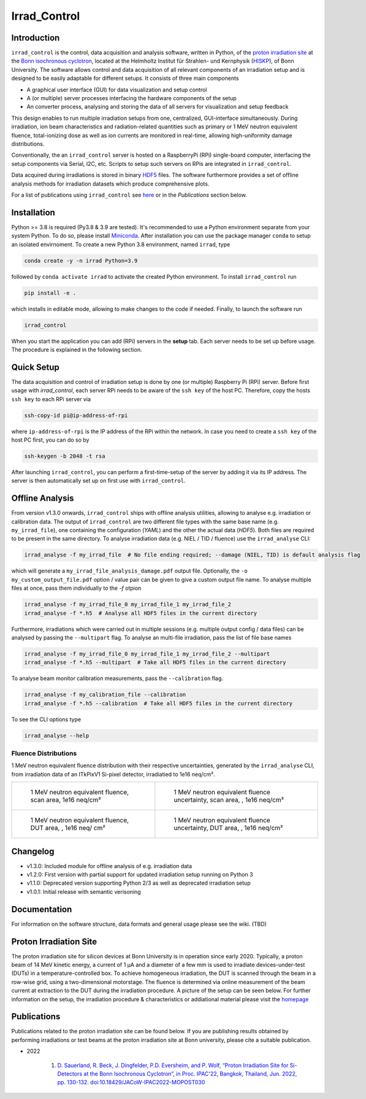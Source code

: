 =============================
Irrad_Control |test-status|
=============================

Introduction
============

``irrad_control`` is the control, data acquisition and analysis software, written in Python, of the `proton irradiation site <https://www.zyklotron.hiskp.uni-bonn.de/zyklo/experiments_cyclotron_EN.html#one>`_
at the `Bonn isochronous cyclotron <https://www.zyklotron.hiskp.uni-bonn.de/zyklo/index_EN.html>`_, located at the Helmholtz Institut für Strahlen- und Kernphysik (`HISKP <https://www.hiskp.uni-bonn.de/>`_), of Bonn University.
The software allows control and data acquisition of all relevant components of an irradiation setup and is designed to be easily adaptable for different setups.
It consists of three main components

- A graphical user interface (GUI) for data visualization and setup control
- A (or multiple) server processes interfacing the hardware components of the setup 
- An converter process, analysing and storing the data of all servers for visualization and setup feedback

This design enables to run multiple irradiation setups from one, centralized, GUI-interface simultaneously.
During irradiation, ion beam characteristics and radiation-related quantities such as primary or 1 MeV neutron equivalent fluence,
total-ionizing dose as well as ion currents are monitored in real-time, allowing high-uniformity damage distributions.

Conventionally, the an ``irrad_control`` server is hosted on a RaspberryPi (RPi) single-board computer, interfacing the setup components via Serial, I2C, etc.
Scripts to setup such servers on RPis are integrated in ``irrad_control``.

Data acquired during irradiations is stored in binary `HDF5 <https://www.pytables.org/>`_ files. The software furthermore provides a set of offline
analysis methods for irradiation datasets which produce comprehensive plots.

For a list of publications using ``irrad_control`` see `here <https://www.zyklotron.hiskp.uni-bonn.de/zyklo/publications_EN.html>`_ or in the `Publications` section below.

Installation
============

Python >= 3.8 is required (Py3.8 & 3.9 are tested). It's recommended to use a Python environment separate from your system Python. To do so, please install `Miniconda <https://conda.io/miniconda.html>`_.
After installation you can use the package manager ``conda`` to setup an isolated envirnoment. To create a new Python 3.8 environment, named ``irrad``, type

.. code-block:: bash

   conda create -y -n irrad Python=3.9

followed by ``conda activate irrad`` to activate the created Python environment. To install ``irrad_control`` run

.. code-block:: bash

   pip install -e .

which installs in editable mode, allowing to make changes to the code if needed. Finally, to launch the software run

.. code-block:: bash

   irrad_control

When you start the application you can add (RPi) servers in the **setup** tab. Each server needs to be set up before usage.
The procedure is explained in the following section.

Quick Setup
============

The data acquisition and control of irradiation setup is done by one (or multiple) Raspberry Pi (RPi) server. Before first usage with `irrad_control`,
each server RPi needs to be aware of the ``ssh key`` of the host PC. Therefore, copy the hosts ``ssh key`` to each RPi server via

.. code-block::

   ssh-copy-id pi@ip-address-of-rpi

where ``ip-address-of-rpi`` is the IP address of the RPi within the network. In case you need to create a ``ssh key`` of the host PC first, you can do so by

.. code-block::

   ssh-keygen -b 2048 -t rsa

After launching ``irrad_control``, you can perform a first-time-setup of the server by adding it via its IP address.
The server is then automatically set up on first use with ``irrad_control``.


Offline Analysis
================

From version v1.3.0 onwards, ``irrad_control`` ships with offline analysis utilities, allowing to analyse e.g. irradiation or calibration data.
The output of ``irrad_control`` are two different file types with the same base name (e.g. ``my_irrad_file``), one containing the configuration (*YAML*) and the other the actual data (*HDF5*).
Both files are required to be present in the same directory.
To analyse irradiation data (e.g. NIEL / TID / fluence) use the ``irrad_analyse`` CLI:

.. code-block:: bash

   irrad_analyse -f my_irrad_file  # No file ending required; --damage (NIEL, TID) is default analysis flag 

which will generate a ``my_irrad_file_analysis_damage.pdf`` output file. Optionally, the ``-o my_custom_output_file.pdf`` option / value pair can be given to give a custom output file name.
To analyse multiple files at once, pass them individually to the `-f` otpion

.. code-block:: bash

   irrad_analyse -f my_irrad_file_0 my_irrad_file_1 my_irrad_file_2
   irrad_analyse -f *.h5  # Analyse all HDF5 files in the current directory

Furthermore, irradiations which were carried out in multiple sessions (e.g. multiple output config / data files) can be analysed by passing the ``--multipart`` flag.
To analyse an multi-file irradiation, pass the list of file base names

.. code-block:: bash

   irrad_analyse -f my_irrad_file_0 my_irrad_file_1 my_irrad_file_2 --multipart
   irrad_analyse -f *.h5 --multipart  # Take all HDF5 files in the current directory

To analyse beam monitor calibration measurements, pass the ``--calibration`` flag.

.. code-block:: bash

   irrad_analyse -f my_calibration_file --calibration
   irrad_analyse -f *.h5 --calibration  # Take all HDF5 files in the current directory

To see the CLI options type

.. code-block:: bash

   irrad_analyse --help

Fluence Distributions
---------------------

1 MeV neutron equivalent fluence distribution with their respective uncertainties, generated by the ``irrad_analyse`` CLI,
from irradiation data of an ITkPixV1 Si-pixel detector, irradiatied to 1e16 neq/cm².

.. list-table::

    * - .. figure:: ../assets/ITkPixV1_1e16_scan_neq_nominal.jpg?raw=true

           1 MeV neutron equivalent fluence, scan area, 1e16 neq/cm²

      - .. figure:: ../assets/ITkPixV1_1e16_scan_neq_error.jpg?raw=true

           1 MeV neutron equivalent fluence uncertainty, scan area, , 1e16 neq/cm²

    * - .. figure:: ../assets/ITkPixV1_1e16_dut_neq_nominal.jpg?raw=true

           1 MeV neutron equivalent fluence, DUT area, , 1e16 neq/ cm²

      - .. figure:: ../assets/ITkPixV1_1e16_dut_neq_error.jpg?raw=true

           1 MeV neutron equivalent fluence uncertainty, DUT area, , 1e16 neq/cm²

Changelog
========

- v1.3.0: Included module for offline analysis of e.g. irradiation data
- v1.2.0: First version with partial support for updated irradiation setup running on Python 3 
- v1.1.0: Deprecated version supporting Python 2/3 as well as deprecated irradiation setup
- v1.0.1: Initial release with semantic verisoning

Documentation
=============

For information on the software structure, data formats and general usage please see the wiki. (TBD)

Proton Irradiation Site
=======================

The proton irradiation site for silicon devices at Bonn University is in operation since early 2020. Typically, a proton beam of 14 MeV kinetic energy, a current of 1 µA and a diameter of a few mm
is used to irradiate devices-under-test (DUTs) in a temperature-controlled box. To achieve homogeneous irradiation, the DUT is scanned through the beam in a row-wise grid, using a two-dimensional 
motorstage. The fluence is determined via online measurement of the beam current at extraction to the DUT during the irradiation procedure. A picture of the setup can be seen below. For further
information on the setup, the irradiation procedure & characteristics or addiational material please visit the `homepage <https://www.zyklotron.hiskp.uni-bonn.de/zyklo/experiments_cyclotron_EN.html#one/>`_

.. image:: https://www.zyklotron.hiskp.uni-bonn.de/zyklo/images/hsr_exp_1_low.JPG
   :width: 800
   :align: center

Publications
============

Publications related to the proton irradiation site can be found below. If you are publishing results obtained by performing
irradiations or test beams at the proton irradiation site at Bonn university, please cite a suitable publication.

* 2022

    #. `D. Sauerland, R. Beck, J. Dingfelder, P.D. Eversheim, and P. Wolf, “Proton Irradiation Site for Si-Detectors at the Bonn Isochronous Cyclotron”, in Proc. IPAC'22, Bangkok, Thailand, Jun. 2022, pp. 130-132. doi:10.18429/JACoW-IPAC2022-MOPOST030 <https://ipac2022.vrws.de/papers/mopost030.pdf>`_


.. |test-status| image:: https://github.com/Cyclotron-Bonn/irrad_control/actions/workflows/main.yml/badge.svg?branch=main
    :target: https://github.com/Cyclotron-Bonn/irrad_control/actions
    :alt: Build status
